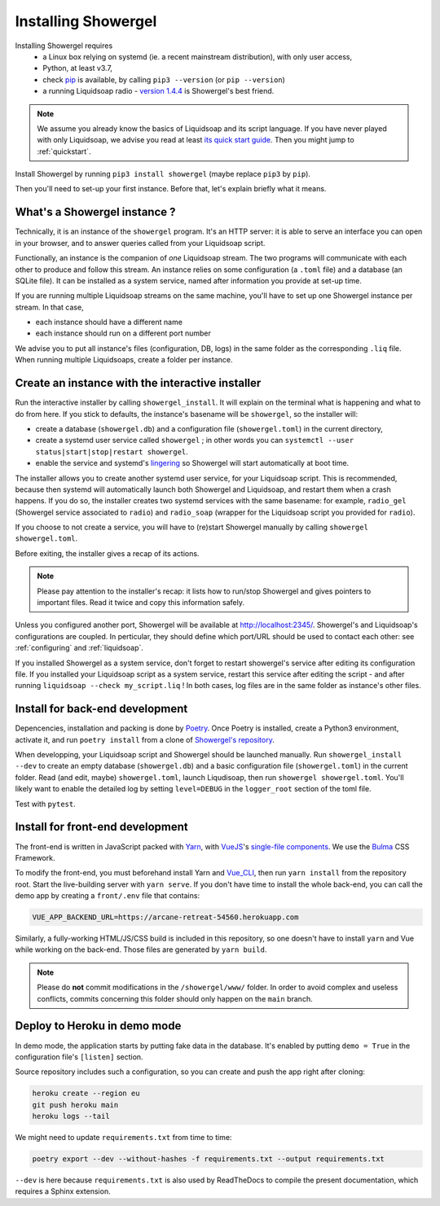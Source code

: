 Installing Showergel
====================

Installing Showergel requires
 * a Linux box relying on systemd (ie. a recent mainstream distribution),
   with only user access,
 * Python, at least v3.7,
 * check pip_ is available, by calling ``pip3 --version`` (or ``pip --version``)
 * a running Liquidsoap radio - `version 1.4.4 <https://www.liquidsoap.info/doc-1.4.4/install.html>`_
   is Showergel's best friend.

.. note::
  
  We assume you already know the basics of Liquidsoap and its script language.
  If you have never played with only Liquidsoap, we advise you read at least
  `its quick start guide <https://www.liquidsoap.info/doc-1.4.4/quick_start.html>`_.
  Then you might jump to :ref:`quickstart`.

Install Showergel by running ``pip3 install showergel`` (maybe replace ``pip3`` by ``pip``).

Then you'll need to set-up your first instance.
Before that, let's explain briefly what it means.

What's a Showergel instance ?
-----------------------------

Technically, it is an instance of the ``showergel`` program.
It's an HTTP server:
it is able to serve an interface you can open in your browser,
and to answer queries called from your Liquidsoap script.

Functionally, an instance is the companion of *one* Liquidsoap stream.
The two programs will communicate with each other to produce and follow this stream.
An instance relies on some configuration (a ``.toml`` file) and a database (an SQLite file).
It can be installed as a system service,
named after information you provide at set-up time.

If you are running multiple Liquidsoap streams on the same machine,
you'll have to set up one Showergel instance per stream.
In that case,

* each instance should have a different name
* each instance should run on a different port number

We advise you to put all instance's files (configuration, DB, logs)
in the same folder as the corresponding ``.liq`` file.
When running multiple Liquidsoaps, create a folder per instance.


Create an instance with the interactive installer
-------------------------------------------------

Run the interactive installer by calling ``showergel_install``.
It will explain on the terminal what is happening and what to do from here.
If you stick to defaults, the instance's basename will be ``showergel``,
so the installer will:

* create a database (``showergel.db``)
  and a configuration file (``showergel.toml``) in the current directory,
* create a systemd user service called ``showergel`` ;
  in other words you can ``systemctl --user status|start|stop|restart showergel``.
* enable the service and systemd's lingering_ so Showergel will start automatically at boot time.

The installer allows you to create another systemd user service, for your Liquidsoap script.
This is recommended, because then systemd will automatically launch both Showergel and Liquidsoap,
and restart them when a crash happens.
If you do so, the installer creates two systemd services with the same basename:
for example, ``radio_gel`` (Showergel service associated to ``radio``)
and ``radio_soap`` (wrapper for the Liquidsoap script you provided for ``radio``).

If you choose to not create a service, you will have to (re)start Showergel
manually by calling ``showergel showergel.toml``.

Before exiting, the installer gives a recap of its actions.

.. note::
  Please pay attention to the installer's recap:
  it lists how to run/stop Showergel and gives pointers to important files.
  Read it twice and copy this information safely.

Unless you configured another port, Showergel will be available at http://localhost:2345/.
Showergel's and Liquidsoap's configurations are coupled.
In perticular, they should define which port/URL should be used to contact each other:
see :ref:`configuring` and :ref:`liquidsoap`.

If you installed Showergel as a system service,
don't forget to restart showergel's service after editing its configuration file.
If you installed your Liquidsoap script as a system service,
restart this service after editing the script - and after running ``liquidsoap --check my_script.liq`` !
In both cases, log files are in the same folder as instance's other files.


Install for back-end development
--------------------------------

Depencencies, installation and packing is done by Poetry_.
Once Poetry is installed,
create a Python3 environment,
activate it, and run ``poetry install`` from a clone of
`Showergel's repository <https://github.com/martinkirch/showergel>`_.

When developping, your Liquidsoap script and Showergel should be launched manually.
Run ``showergel_install --dev`` to create an empty database (``showergel.db``)
and a basic configuration file (``showergel.toml``)
in the current folder.
Read (and edit, maybe) ``showergel.toml``,
launch Liqudisoap, then run ``showergel showergel.toml``.
You'll likely want to enable the detailed log by setting ``level=DEBUG``
in the ``logger_root`` section of the toml file.

Test with ``pytest``.

Install for front-end development
---------------------------------

The front-end is written in JavaScript packed with Yarn_,
with VueJS_'s `single-file components <https://v3.vuejs.org/guide/single-file-component.html>`_.
We use the Bulma_ CSS Framework.

To modify the front-end, you must beforehand install Yarn and Vue_CLI_,
then run ``yarn install`` from the repository root.
Start the live-building server with ``yarn serve``.
If you don't have time to install the whole back-end,
you can call the demo app by creating a ``front/.env`` file that contains:

.. code-block::

    VUE_APP_BACKEND_URL=https://arcane-retreat-54560.herokuapp.com

Similarly, a fully-working HTML/JS/CSS build is included in this repository,
so one doesn't have to install ``yarn`` and Vue while working on the back-end.
Those files are generated by ``yarn build``.

.. note::
  
  Please do **not** commit modifications in the ``/showergel/www/`` folder.
  In order to avoid complex and useless conflicts, commits concerning this folder
  should only happen on the ``main`` branch.


Deploy to Heroku in demo mode
-----------------------------

In demo mode, the application starts by putting fake data in the database.
It's enabled by putting ``demo = True`` in the configuration file's ``[listen]`` section.

Source repository includes such a configuration,
so you can create and push the app right after cloning:

.. code-block:: bash

    heroku create --region eu
    git push heroku main
    heroku logs --tail

We might need to update ``requirements.txt`` from time to time:

.. code-block:: bash

    poetry export --dev --without-hashes -f requirements.txt --output requirements.txt

``--dev`` is here because ``requirements.txt`` is also used by ReadTheDocs
to compile the present documentation, which requires a Sphinx extension.


.. _Poetry: https://python-poetry.org/
.. _lingering: https://www.freedesktop.org/software/systemd/man/loginctl.html
.. _Yarn: https://yarnpkg.com/
.. _VueJS: https://vuejs.org/
.. _Bulma: https://bulma.io/
.. _Vue_CLI: https://cli.vuejs.org/
.. _pip: https://pip.pypa.io/en/stable/installing/
